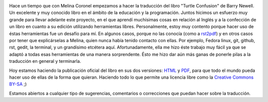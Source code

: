 .. link:
.. description:
.. tags: olpc, proyectos, python, software libre, sugar
.. date: 2012/10/07 13:42:50
.. title: La Confusión de la Tortuga
.. slug: la-confusion-de-la-tortuga

|image0|

Hace un tiempo que con Melina Coronel empezamos a hacer la traducción
del libro "Turtle Confusion" de Barry Newell. Un excelente y muy
conocido libro en el ámbito de la educación y la programación. Juntos
hicimos un esfuerzo muy grande para llevar adelante este proyecto, en el
que aprendí muchísimas cosas en relación al Inglés y a la confección de
un libro en cuanto a su edición utilizando herramientas
libres. Personalmente, estoy muy contento porque hacer uso de éstas
herramientas fue un desafío para mí. En algunos casos, porque no las
conocía (como a `rst2pdf <http://rst2pdf.ralsina.com.ar/>`__) y en otros
casos por tener que explicárselas a Melina, quien nunca había tenido
contacto con ellas. Por ejemplo, Fedora linux, git, github, rst, gedit,
la terminal, y un grandísimo etcétera aquí. Afortunadamente, ella me
hizo éste trabajo muy fácil ya que se adaptó a todas esas herramientas
de una manera sorprendente. Ésto me hizo dar aún más ganas de ponerle
pilas a la traducción en general y terminarla.

Hoy estamos haciendo la publicación oficial del libro en sus dos
versiones:
`HTML <http://turtle-confusion-spanish-version.readthedocs.org/>`__ y
`PDF <https://github.com/downloads/humitos/turtle-confusion-es/la-confusion-de-la-tortuga.pdf>`__,
para que todo el mundo pueda hacer uso de ellas de la forma que quieran.
Haciendo todo lo que permite una licencia libre como la `Creative
Commons BY-SA <http://creativecommons.org/licenses/by-sa/3.0/deed.es>`__
;)

Estamos abiertos a cualquier tipo de sugerencias, comentarios o
correcciones que puedan hacer sobre la traducción.

.. |image0| image:: http://humitos.files.wordpress.com/2012/10/cover.png
   :target: http://humitos.files.wordpress.com/2012/10/cover.png
